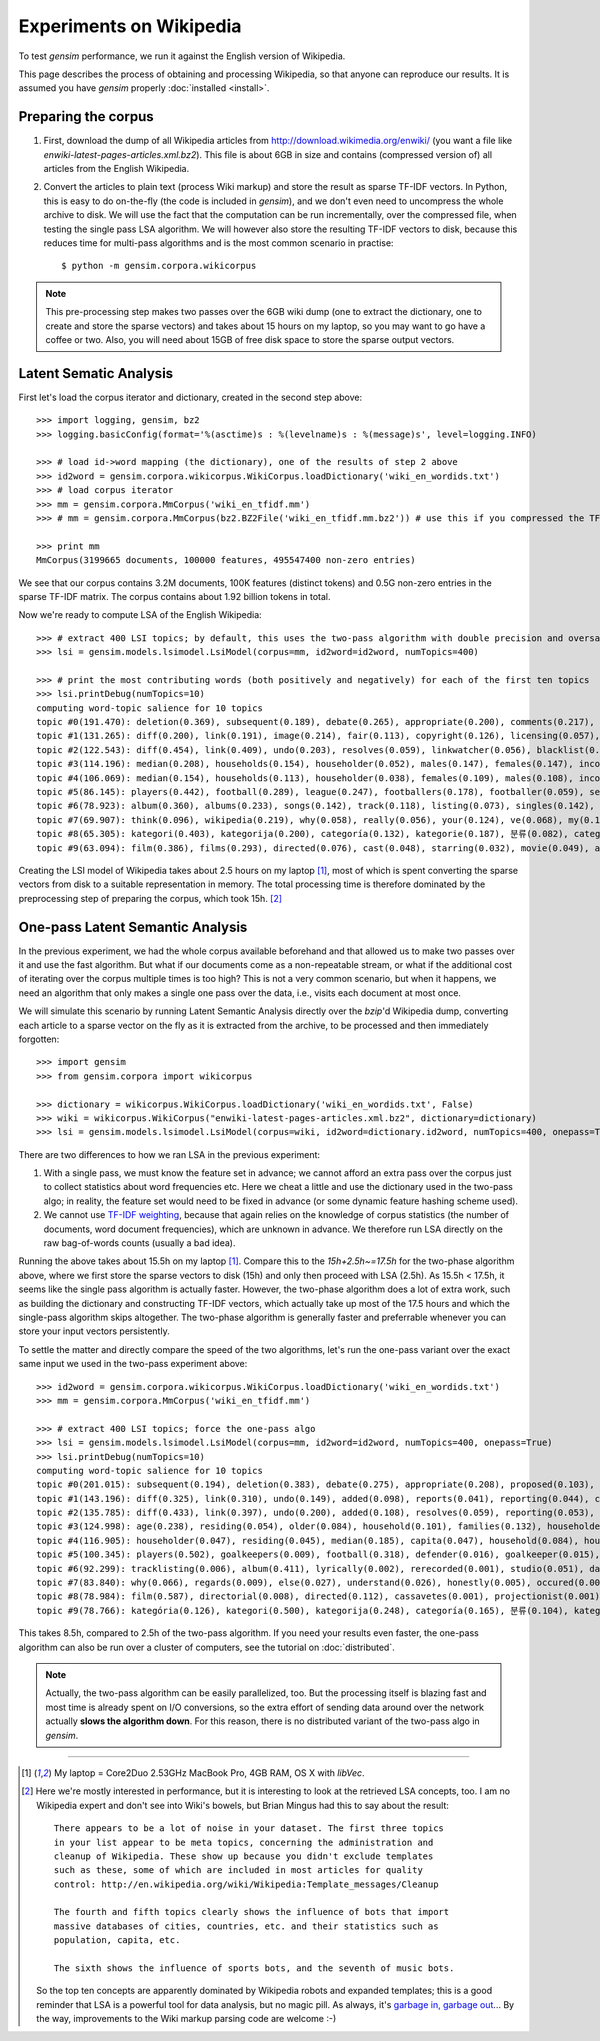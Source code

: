 .. _wiki:

Experiments on Wikipedia 
============================================

To test `gensim` performance, we run it against the English version of Wikipedia.

This page describes the process of obtaining and processing Wikipedia, so that
anyone can reproduce our results. It is assumed you have `gensim` properly :doc:`installed <install>`.



Preparing the corpus
----------------------

1. First, download the dump of all Wikipedia articles from http://download.wikimedia.org/enwiki/ 
   (you want a file like `enwiki-latest-pages-articles.xml.bz2`). This file is about 6GB in size
   and contains (compressed version of) all articles from the English Wikipedia.

2. Convert the articles to plain text (process Wiki markup) and store the result as 
   sparse TF-IDF vectors. In Python, this is easy to do on-the-fly (the code is included in `gensim`), and we don't 
   even need to uncompress the whole archive to disk. We will use the fact that 
   the computation can be run incrementally, over the compressed file, when testing 
   the single pass LSA algorithm. 
   We will however also store the resulting TF-IDF vectors to disk, 
   because this reduces time for multi-pass algorithms and is the most common 
   scenario in practise::

   $ python -m gensim.corpora.wikicorpus

.. note::
  This pre-processing step makes two passes over the 6GB wiki dump (one to extract 
  the dictionary, one to create and store the sparse vectors) and takes about 
  15 hours on my laptop, so you may want to go have a coffee or two. 
  Also, you will need about 15GB of free disk space to store the sparse output vectors.

Latent Sematic Analysis
--------------------------
 
First let's load the corpus iterator and dictionary, created in the second step above::

    >>> import logging, gensim, bz2
    >>> logging.basicConfig(format='%(asctime)s : %(levelname)s : %(message)s', level=logging.INFO)

    >>> # load id->word mapping (the dictionary), one of the results of step 2 above
    >>> id2word = gensim.corpora.wikicorpus.WikiCorpus.loadDictionary('wiki_en_wordids.txt')
    >>> # load corpus iterator
    >>> mm = gensim.corpora.MmCorpus('wiki_en_tfidf.mm')
    >>> # mm = gensim.corpora.MmCorpus(bz2.BZ2File('wiki_en_tfidf.mm.bz2')) # use this if you compressed the TFIDF output

    >>> print mm
    MmCorpus(3199665 documents, 100000 features, 495547400 non-zero entries)

We see that our corpus contains 3.2M documents, 100K features (distinct 
tokens) and 0.5G non-zero entries in the sparse TF-IDF matrix. The corpus contains
about 1.92 billion tokens in total.

Now we're ready to compute LSA of the English Wikipedia::

    >>> # extract 400 LSI topics; by default, this uses the two-pass algorithm with double precision and oversampling
    >>> lsi = gensim.models.lsimodel.LsiModel(corpus=mm, id2word=id2word, numTopics=400)
    
    >>> # print the most contributing words (both positively and negatively) for each of the first ten topics
    >>> lsi.printDebug(numTopics=10)
    computing word-topic salience for 10 topics
    topic #0(191.470): deletion(0.369), subsequent(0.189), debate(0.265), appropriate(0.200), comments(0.217), modify(0.206), edits(0.213), delete(0.456), proposed(0.098), archived(0.106), ..., rajah(-0.003), ribbing(-0.001), wess(-0.002), abdel(-0.003), hazy(-0.002)
    topic #1(131.265): diff(0.200), link(0.191), image(0.214), fair(0.113), copyright(0.126), licensing(0.057), undo(0.093), age(0.091), resolution(0.068), males(0.052), ..., subsequent(-0.062), deletion(-0.113), modify(-0.068), appropriate(-0.064), debate(-0.083)
    topic #2(122.543): diff(0.454), link(0.409), undo(0.203), resolves(0.059), linkwatcher(0.056), blacklist(0.066), spamming(0.054), imply(0.051), added(0.122), coibot(0.091), ..., age(-0.081), females(-0.049), males(-0.048), householder(-0.016), households(-0.046)
    topic #3(114.196): median(0.208), households(0.154), householder(0.052), males(0.147), females(0.147), income(0.187), age(0.231), household(0.097), residing(0.052), families(0.126), ..., image(-0.316), fair(-0.173), resolution(-0.112), copyright(-0.183), licensing(-0.087)
    topic #4(106.069): median(0.154), households(0.113), householder(0.038), females(0.109), males(0.108), income(0.136), household(0.071), residing(0.037), makeup(0.041), capita(0.037), ..., players(-0.196), football(-0.135), playing(-0.038), league(-0.104), season(-0.075)
    topic #5(86.145): players(0.442), football(0.289), league(0.247), footballers(0.178), footballer(0.059), season(0.109), player(0.088), f(0.103), cup(0.102), professional(0.047), ..., charts(-0.029), don(-0.037), songs(-0.057), stop(-0.020), band(-0.081)
    topic #6(78.923): album(0.360), albums(0.233), songs(0.142), track(0.118), listing(0.073), singles(0.142), song(0.182), chart(0.156), band(0.187), vocals(0.123), ..., serving(-0.022), provide(-0.021), complex(-0.021), leader(-0.022), areas(-0.023)
    topic #7(69.907): think(0.096), wikipedia(0.219), why(0.058), really(0.056), your(0.124), ve(0.068), my(0.118), sure(0.045), don(0.078), articles(0.152), ..., debate(-0.090), film(-0.148), subsequent(-0.057), proposed(-0.035), delete(-0.138)
    topic #8(65.305): kategori(0.403), kategorija(0.200), categoría(0.132), kategorie(0.187), 분류(0.082), categoria(0.225), kategoria(0.132), catégorie(0.098), категория(0.137), categorie(0.118), ..., bathed(-0.003), cautioned(-0.003), scooping(-0.002), matheson(-0.008), texans(-0.011)
    topic #9(63.094): film(0.386), films(0.293), directed(0.076), cast(0.048), starring(0.032), movie(0.049), actors(0.070), actor(0.053), drama(0.046), filmography(0.025), ..., z(-0.219), bytes(-0.218), contribs(-0.200), cydebot(-0.041), gif(-0.042)

Creating the LSI model of Wikipedia takes about 2.5 hours on my laptop [1]_, 
most of which is spent converting the sparse vectors from disk to a suitable 
representation in memory. The total processing time is therefore dominated by 
the preprocessing step of preparing the corpus, which took 15h. [2]_


One-pass Latent Semantic Analysis
------------------------------------

In the previous experiment, we had the whole corpus available beforehand and that 
allowed us to make two passes over it and use the fast algorithm. But what if our 
documents come as a non-repeatable stream, or what if the additional cost of 
iterating over the corpus multiple times is too high? This is not a very common 
scenario, but when it happens, we need an algorithm that only makes a single one pass 
over the data, i.e., visits each document at most once.

We will simulate this scenario by running Latent Semantic Analysis directly 
over the `bzip`'d Wikipedia dump, converting each article to a sparse vector on
the fly as it is extracted from the archive, to be processed and then immediately 
forgotten::

    >>> import gensim
    >>> from gensim.corpora import wikicorpus
    
    >>> dictionary = wikicorpus.WikiCorpus.loadDictionary('wiki_en_wordids.txt', False)
    >>> wiki = wikicorpus.WikiCorpus("enwiki-latest-pages-articles.xml.bz2", dictionary=dictionary)
    >>> lsi = gensim.models.lsimodel.LsiModel(corpus=wiki, id2word=dictionary.id2word, numTopics=400, onepass=True)

There are two differences to how we ran LSA in the previous experiment:

1. With a single pass, we must know the feature set in advance; we cannot afford an extra pass over 
   the corpus just to collect statistics about word frequencies etc. Here we cheat
   a little and use the dictionary used in the two-pass algo; in reality, the feature
   set would need to be fixed in advance (or some dynamic feature hashing scheme used).
2. We cannot use `TF-IDF weighting <http://en.wikipedia.org/wiki/Tf%E2%80%93idf>`_, 
   because that again relies on the knowledge of corpus statistics (the number of 
   documents, word document frequencies), which are unknown in advance. We 
   therefore run LSA directly on the raw bag-of-words counts (usually a bad idea).

Running the above takes about 15.5h on my laptop [1]_. Compare this to the `15h+2.5h~=17.5h` for the two-phase 
algorithm above, where we first store the sparse vectors to disk (15h) and only then 
proceed with LSA (2.5h). As 15.5h < 17.5h, it seems like the single pass algorithm is actually
faster. However, the two-phase algorithm does a lot of extra 
work, such as building the dictionary and constructing TF-IDF vectors, which actually take
up most of the 17.5 hours and which the single-pass algorithm skips altogether. 
The two-phase algorithm is generally faster and preferrable whenever you can store 
your input vectors persistently.

To settle the matter and directly compare the speed of the two algorithms, let's run the
one-pass variant over the exact same input we used in the two-pass experiment 
above::

    >>> id2word = gensim.corpora.wikicorpus.WikiCorpus.loadDictionary('wiki_en_wordids.txt')
    >>> mm = gensim.corpora.MmCorpus('wiki_en_tfidf.mm')
    
    >>> # extract 400 LSI topics; force the one-pass algo
    >>> lsi = gensim.models.lsimodel.LsiModel(corpus=mm, id2word=id2word, numTopics=400, onepass=True)
    >>> lsi.printDebug(numTopics=10)
    computing word-topic salience for 10 topics
    topic #0(201.015): subsequent(0.194), deletion(0.383), debate(0.275), appropriate(0.208), proposed(0.103), modify(0.213), edits(0.220), comments(0.223), delete(0.475), archived(0.109), ..., 
    topic #1(143.196): diff(0.325), link(0.310), undo(0.149), added(0.098), reports(0.041), reporting(0.044), contribs(0.147), resolves(0.044), intended(0.038), involved(0.063), ..., subsequent(-0.060), debate(-0.086), appropriate(-0.063), deletion(-0.113), modify(-0.066)
    topic #2(135.785): diff(0.433), link(0.397), undo(0.200), added(0.108), resolves(0.059), reporting(0.053), linkwatcher(0.057), reports(0.046), spamming(0.054), contribs(0.175), ..., together(-0.020), every(-0.031), age(-0.091), older(-0.032), spread(-0.017)
    topic #3(124.998): age(0.238), residing(0.054), older(0.084), household(0.101), families(0.132), householder(0.055), capita(0.055), median(0.217), makeup(0.055), households(0.161), ..., licensing(-0.104), image(-0.355), fair(-0.195), resolution(-0.125), copyright(-0.214)
    topic #4(116.905): householder(0.047), residing(0.045), median(0.185), capita(0.047), household(0.084), households(0.136), makeup(0.046), income(0.162), families(0.107), versus(0.041), ..., ever(-0.012), become(-0.014), coming(-0.007), six(-0.017), followed(-0.009)
    topic #5(100.345): players(0.502), goalkeepers(0.009), football(0.318), defender(0.016), goalkeeper(0.015), midfielder(0.019), forwards(0.016), league(0.284), striker(0.012), midfielders(0.015), ..., everything(-0.008), come(-0.014), gone(-0.006), nowhere(-0.002), listen(-0.003)
    topic #6(92.299): tracklisting(0.006), album(0.411), lyrically(0.002), rerecorded(0.001), studio(0.051), daydream(0.001), charting(0.008), catchy(0.002), musically(0.003), anthemic(0.000), ..., consult(-0.001), initiated(-0.003), existing(-0.007), necessary(-0.008), strongly(-0.004)
    topic #7(83.840): why(0.066), regards(0.009), else(0.027), understand(0.026), honestly(0.005), occured(0.001), gotten(0.004), noticed(0.009), reply(0.010), expect(0.010), ..., subsequent(-0.071), debate(-0.097), proposed(-0.037), delete(-0.179), appropriate(-0.066)
    topic #8(78.984): film(0.587), directorial(0.008), directed(0.112), cassavetes(0.001), projectionist(0.001), remake(0.008), starring(0.049), films(0.459), filming(0.014), ebert(0.004), ..., maintained(-0.003), vicinity(-0.003), proximity(-0.002), officially(-0.005), extension(-0.006)
    topic #9(78.766): kategória(0.126), kategori(0.500), kategorija(0.248), categoría(0.165), 분류(0.104), kategoria(0.161), ja(0.099), categorie(0.148), категория(0.172), kategorie(0.234), ..., link(-0.035), directorial(-0.001), gets(-0.006), filming(-0.001), undo(-0.017)

This takes 8.5h, compared to 2.5h of the two-pass algorithm. If you need your 
results even faster, the one-pass algorithm can also be run over a cluster of computers, 
see the tutorial on :doc:`distributed`.

.. note::

  Actually, the two-pass algorithm can be easily parallelized, too. But the processing
  itself is blazing fast and most time is already spent on I/O conversions, 
  so the extra effort of sending data around over the network actually **slows 
  the algorithm down**. For this reason, there is no distributed variant of the 
  two-pass algo in `gensim`.

--------------------

.. [1]  My laptop = Core2Duo 2.53GHz MacBook Pro, 4GB RAM, OS X with `libVec`.

.. [2]
  Here we're mostly interested in performance, but it is interesting to look at the
  retrieved LSA concepts, too. I am no Wikipedia expert and don't see into Wiki's bowels, 
  but Brian Mingus had this to say about the result::

    There appears to be a lot of noise in your dataset. The first three topics
    in your list appear to be meta topics, concerning the administration and
    cleanup of Wikipedia. These show up because you didn't exclude templates
    such as these, some of which are included in most articles for quality
    control: http://en.wikipedia.org/wiki/Wikipedia:Template_messages/Cleanup
    
    The fourth and fifth topics clearly shows the influence of bots that import
    massive databases of cities, countries, etc. and their statistics such as
    population, capita, etc.
    
    The sixth shows the influence of sports bots, and the seventh of music bots.
    
  So the top ten concepts are apparently dominated by Wikipedia robots and expanded 
  templates; this is a good reminder that LSA is a powerful tool for data analysis, 
  but no magic pill. As always, it's `garbage in, garbage out 
  <http://en.wikipedia.org/wiki/Garbage_In,_Garbage_Out>`_...
  By the way, improvements to the Wiki markup parsing code are welcome :-)
